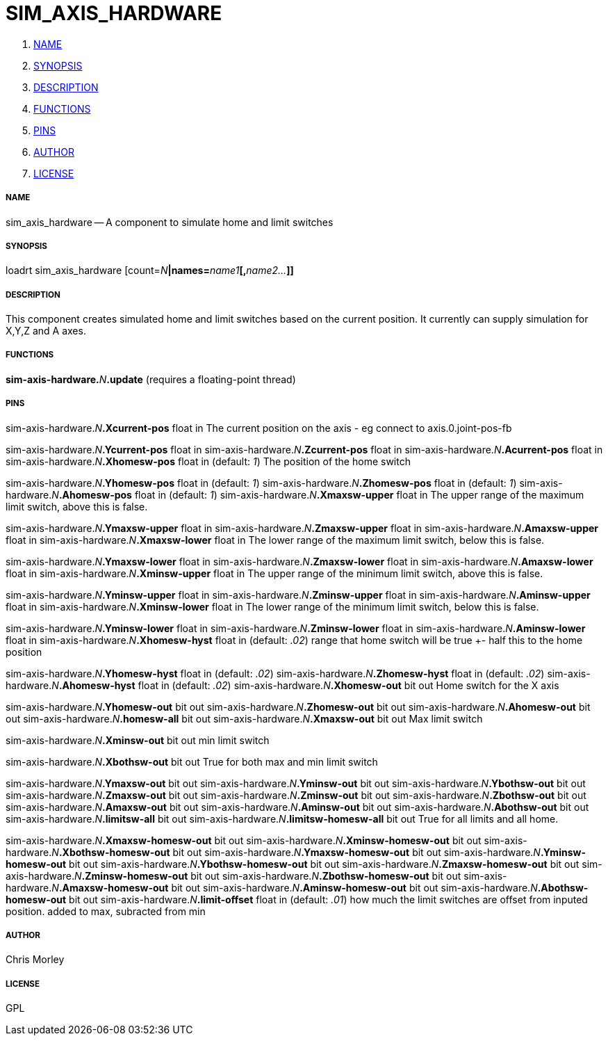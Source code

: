 SIM_AXIS_HARDWARE
=================

. <<name,NAME>>
. <<synopsis,SYNOPSIS>>
. <<description,DESCRIPTION>>
. <<functions,FUNCTIONS>>
. <<pins,PINS>>
. <<author,AUTHOR>>
. <<license,LICENSE>>




===== [[name]]NAME

sim_axis_hardware -- A component to simulate home and limit switches


===== [[synopsis]]SYNOPSIS
loadrt sim_axis_hardware [count=__N__**|names=**__name1__**[,**__name2...__**]]
**

===== [[description]]DESCRIPTION


This component creates simulated home and limit switches based on the current position.
It currently can supply simulation for X,Y,Z and A axes.




===== [[functions]]FUNCTIONS

**sim-axis-hardware.**__N__**.update** (requires a floating-point thread)



===== [[pins]]PINS

sim-axis-hardware.__N__**.Xcurrent-pos** float in 
The current position on the axis - eg connect to axis.0.joint-pos-fb

sim-axis-hardware.__N__**.Ycurrent-pos** float in 
sim-axis-hardware.__N__**.Zcurrent-pos** float in 
sim-axis-hardware.__N__**.Acurrent-pos** float in 
sim-axis-hardware.__N__**.Xhomesw-pos** float in (default: __1__)
The position of the home switch

sim-axis-hardware.__N__**.Yhomesw-pos** float in (default: __1__)
sim-axis-hardware.__N__**.Zhomesw-pos** float in (default: __1__)
sim-axis-hardware.__N__**.Ahomesw-pos** float in (default: __1__)
sim-axis-hardware.__N__**.Xmaxsw-upper** float in 
The upper range of the maximum limit switch, above this is false.

sim-axis-hardware.__N__**.Ymaxsw-upper** float in 
sim-axis-hardware.__N__**.Zmaxsw-upper** float in 
sim-axis-hardware.__N__**.Amaxsw-upper** float in 
sim-axis-hardware.__N__**.Xmaxsw-lower** float in 
The lower range of the maximum limit switch, below this is false.

sim-axis-hardware.__N__**.Ymaxsw-lower** float in 
sim-axis-hardware.__N__**.Zmaxsw-lower** float in 
sim-axis-hardware.__N__**.Amaxsw-lower** float in 
sim-axis-hardware.__N__**.Xminsw-upper** float in 
The upper range of the minimum limit switch, above this is false.

sim-axis-hardware.__N__**.Yminsw-upper** float in 
sim-axis-hardware.__N__**.Zminsw-upper** float in 
sim-axis-hardware.__N__**.Aminsw-upper** float in 
sim-axis-hardware.__N__**.Xminsw-lower** float in 
The lower range of the minimum limit switch, below this is false.

sim-axis-hardware.__N__**.Yminsw-lower** float in 
sim-axis-hardware.__N__**.Zminsw-lower** float in 
sim-axis-hardware.__N__**.Aminsw-lower** float in 
sim-axis-hardware.__N__**.Xhomesw-hyst** float in (default: __.02__)
range that home switch will be true +- half this to the home position

sim-axis-hardware.__N__**.Yhomesw-hyst** float in (default: __.02__)
sim-axis-hardware.__N__**.Zhomesw-hyst** float in (default: __.02__)
sim-axis-hardware.__N__**.Ahomesw-hyst** float in (default: __.02__)
sim-axis-hardware.__N__**.Xhomesw-out** bit out 
 Home switch for the X axis

sim-axis-hardware.__N__**.Yhomesw-out** bit out 
sim-axis-hardware.__N__**.Zhomesw-out** bit out 
sim-axis-hardware.__N__**.Ahomesw-out** bit out 
sim-axis-hardware.__N__**.homesw-all** bit out 
sim-axis-hardware.__N__**.Xmaxsw-out** bit out 
Max limit switch

sim-axis-hardware.__N__**.Xminsw-out** bit out 
min limit switch

sim-axis-hardware.__N__**.Xbothsw-out** bit out 
True for both max and min limit switch

sim-axis-hardware.__N__**.Ymaxsw-out** bit out 
sim-axis-hardware.__N__**.Yminsw-out** bit out 
sim-axis-hardware.__N__**.Ybothsw-out** bit out 
sim-axis-hardware.__N__**.Zmaxsw-out** bit out 
sim-axis-hardware.__N__**.Zminsw-out** bit out 
sim-axis-hardware.__N__**.Zbothsw-out** bit out 
sim-axis-hardware.__N__**.Amaxsw-out** bit out 
sim-axis-hardware.__N__**.Aminsw-out** bit out 
sim-axis-hardware.__N__**.Abothsw-out** bit out 
sim-axis-hardware.__N__**.limitsw-all** bit out 
sim-axis-hardware.__N__**.limitsw-homesw-all** bit out 
True for all limits and all home.

sim-axis-hardware.__N__**.Xmaxsw-homesw-out** bit out 
sim-axis-hardware.__N__**.Xminsw-homesw-out** bit out 
sim-axis-hardware.__N__**.Xbothsw-homesw-out** bit out 
sim-axis-hardware.__N__**.Ymaxsw-homesw-out** bit out 
sim-axis-hardware.__N__**.Yminsw-homesw-out** bit out 
sim-axis-hardware.__N__**.Ybothsw-homesw-out** bit out 
sim-axis-hardware.__N__**.Zmaxsw-homesw-out** bit out 
sim-axis-hardware.__N__**.Zminsw-homesw-out** bit out 
sim-axis-hardware.__N__**.Zbothsw-homesw-out** bit out 
sim-axis-hardware.__N__**.Amaxsw-homesw-out** bit out 
sim-axis-hardware.__N__**.Aminsw-homesw-out** bit out 
sim-axis-hardware.__N__**.Abothsw-homesw-out** bit out 
sim-axis-hardware.__N__**.limit-offset** float in (default: __.01__)
how much the limit switches are offset from inputed position. added to max, subracted from min


===== [[author]]AUTHOR

Chris Morley


===== [[license]]LICENSE

GPL

